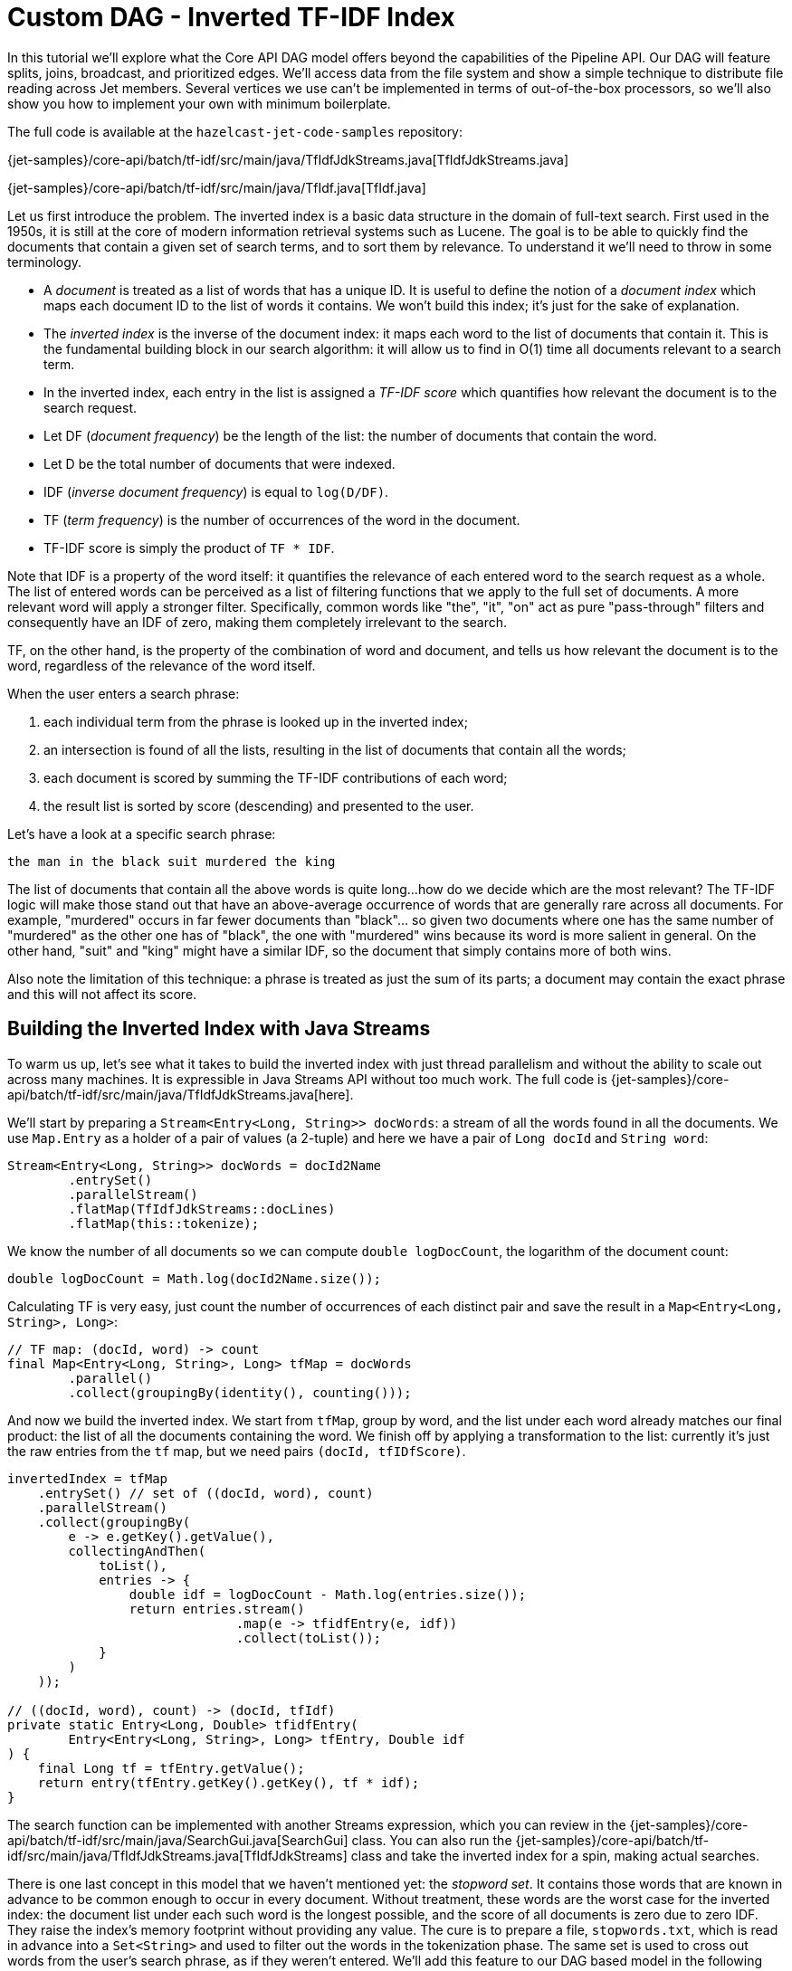[[tf-idf]]
= Custom DAG - Inverted TF-IDF Index

In this tutorial we'll explore what the Core API DAG model offers beyond
the capabilities of the Pipeline API. Our DAG will feature splits,
joins, broadcast, and prioritized edges. We'll access data from the file
system and show a simple technique to distribute file reading across Jet
members. Several vertices we use can't be implemented in terms of
out-of-the-box processors, so we'll also show you how to implement your
own with minimum boilerplate.

The full code is available at the `hazelcast-jet-code-samples`
repository:

{jet-samples}/core-api/batch/tf-idf/src/main/java/TfIdfJdkStreams.java[TfIdfJdkStreams.java]

{jet-samples}/core-api/batch/tf-idf/src/main/java/TfIdf.java[TfIdf.java]

Let us first introduce the problem. The inverted index is a basic data
structure in the domain of full-text search. First used in the 1950s, it
is still at the core of modern information retrieval systems such as
Lucene. The goal is to be able to quickly find the documents that
contain a given set of search terms, and to sort them by relevance. To
understand it we'll need to throw in some terminology.

- A _document_ is treated as a list of words that has a unique ID. It is
useful to define the notion of a _document index_ which maps each
document ID to the list of words it contains. We won't build this index;
it's just for the sake of explanation.
- The _inverted index_ is the inverse of the document index: it maps
each word to the list of documents that contain it. This is the
fundamental building block in our search algorithm: it will allow us to
find in O(1) time all documents relevant to a search term.
- In the inverted index, each entry in the list is assigned a _TF-IDF
score_ which quantifies how relevant the document is to the search
request.
    - Let DF (_document frequency_) be the length of the list: the
    number of documents that contain the word.
    - Let D be the total number of documents that were indexed.
    - IDF (_inverse document frequency_) is equal to `log(D/DF)`.
    - TF (_term frequency_) is the number of occurrences of the word in
    the document.
    - TF-IDF score is simply the product of `TF * IDF`.

Note that IDF is a property of the word itself: it quantifies the
relevance of each entered word to the search request as a whole. The
list of entered words can be perceived as a list of filtering functions
that we apply to the full set of documents. A more relevant word will
apply a stronger filter. Specifically, common words like "the", "it",
"on" act as pure "pass-through" filters and consequently have an IDF of
zero, making them completely irrelevant to the search.

TF, on the other hand, is the property of the combination of word and
document, and tells us how relevant the document is to the word,
regardless of the relevance of the word itself.

When the user enters a search phrase:

1. each individual term from the phrase is looked up in the inverted
index;
2. an intersection is found of all the lists, resulting in the list of
documents that contain all the words;
3. each document is scored by summing the TF-IDF contributions of each
word;
4. the result list is sorted by score (descending) and presented to the
user.

Let's have a look at a specific search phrase:

[source]
----
the man in the black suit murdered the king
----

The list of documents that contain all the above words is quite long...
how do we decide which are the most relevant? The TF-IDF logic will make
those stand out that have an above-average occurrence of words that are
generally rare across all documents. For example, "murdered" occurs in
far fewer documents than "black"... so given two documents where one has
the same number of "murdered" as the other one has of "black", the one
with "murdered" wins because its word is more salient in general. On the
other hand, "suit" and "king" might have a similar IDF, so the document
that simply contains more of both wins.

Also note the limitation of this technique: a phrase is treated as just
the sum of its parts; a document may contain the exact phrase and this
will not affect its score.

[[building-inverted-index]]
== Building the Inverted Index with Java Streams

To warm us up, let's see what it takes to build the inverted index with
just thread parallelism and without the ability to scale out across
many machines. It is expressible in Java Streams API without too much
work. The full code is {jet-samples}/core-api/batch/tf-idf/src/main/java/TfIdfJdkStreams.java[here].

We'll start by preparing a `Stream<Entry<Long, String>> docWords`: a
stream of all the words found in all the documents. We use `Map.Entry` as
a holder of a pair of values (a 2-tuple) and here we have a pair of
`Long docId` and `String word`:


[source]
----
Stream<Entry<Long, String>> docWords = docId2Name
        .entrySet()
        .parallelStream()
        .flatMap(TfIdfJdkStreams::docLines)
        .flatMap(this::tokenize);
----

We know the number of all documents so we can compute `double
logDocCount`, the logarithm of the document count:

[source]
----
double logDocCount = Math.log(docId2Name.size());
----

Calculating TF is very easy, just count the number of occurrences of
each distinct pair and save the result in a `Map<Entry<Long, String>,
Long>`:

[source]
----
// TF map: (docId, word) -> count
final Map<Entry<Long, String>, Long> tfMap = docWords
        .parallel()
        .collect(groupingBy(identity(), counting()));
----

And now we build the inverted index. We start from `tfMap`, group by
word, and the list under each word already matches our final product:
the list of all the documents containing the word. We finish off by
applying a transformation to the list: currently it's just the raw
entries from the `tf` map, but we need pairs `(docId, tfIDfScore)`.

[source]
----
invertedIndex = tfMap
    .entrySet() // set of ((docId, word), count)
    .parallelStream()
    .collect(groupingBy(
        e -> e.getKey().getValue(),
        collectingAndThen(
            toList(),
            entries -> {
                double idf = logDocCount - Math.log(entries.size());
                return entries.stream()
                              .map(e -> tfidfEntry(e, idf))
                              .collect(toList());
            }
        )
    ));

// ((docId, word), count) -> (docId, tfIdf)
private static Entry<Long, Double> tfidfEntry(
        Entry<Entry<Long, String>, Long> tfEntry, Double idf
) {
    final Long tf = tfEntry.getValue();
    return entry(tfEntry.getKey().getKey(), tf * idf);
}
----

The search function can be implemented with another Streams expression,
which you can review in the
{jet-samples}/core-api/batch/tf-idf/src/main/java/SearchGui.java[SearchGui]
class. You can also run the
{jet-samples}/core-api/batch/tf-idf/src/main/java/TfIdfJdkStreams.java[TfIdfJdkStreams]
class and take the inverted index for a spin, making actual searches.

There is one last concept in this model that we haven't mentioned yet:
the _stopword set_. It contains those words that are known in advance to
be common enough to occur in every document. Without treatment, these
words are the worst case for the inverted index: the document list under
each such word is the longest possible, and the score of all documents
is zero due to zero IDF. They raise the index's memory footprint without
providing any value. The cure is to prepare a file, `stopwords.txt`,
which is read in advance into a `Set<String>` and used to filter out the
words in the tokenization phase. The same set is used to cross out words
from the user's search phrase, as if they weren't entered. We'll add this
feature to our DAG based model in the following section.

== Translating to Jet DAG

Our DAG as a whole will look relatively complex, but it can be
understood as a "backbone" (cascade of vertices) starting from a source
and ending in a sink with several more vertices attached on the side.
This is just the backbone:

image::tf-idf-backbone.png[Backbone of the TF-IDF DAG,250,750]

. The data source is a Hazelcast `IMap` which holds a mapping from
document ID to its filename. The source vertex will emit all the map's
entries, but only a subset on each cluster member.
. `doc-lines` opens each file named by the map entry and emits all its
lines in the `(docId, line)` format.
. `tokenize` transforms each line into a sequence of its words, again
paired with the document ID, so it emits `(docId, word)`.
. `tf` builds a set of all distinct pairs emitted from `tokenize` and maintains the count of each pair's occurrences
(its TF score).
. `tf-idf` takes that set, groups the pairs by word, and calculates
the TF-IDF scores. It emits the results to the sink, which saves them
to a distributed `IMap`.

Edge types follow the same pattern as in the word-counting job: after
flatmapping there is first a local, then a distributed partitioned edge.
The logic behind it is not the same, though: TF can actually compute the
final TF scores by observing just the local data. This is because it
treats each document separately (document ID is a part of the grouping
key) and the source data is already partitioned by document ID. The
TF-IDF vertex does something similar to word count's combining, but
there's again a twist: it will group the TF entries by word, but instead
of just merging them into a single result per word, it will keep them
all in lists.

To this cascade we add a `stopword-source` which reads the stopwords
file, parses it into a `HashSet`, and sends the whole set as a single
item to the `tokenize` vertex. We also add a vertex that takes the data
from `doc-source` and simply counts its items; this is the total
document count used in the TF-IDF formula. We end up with this DAG:

image::tf-idf-full.png[The TF-IDF DAG,500,750]

The choice of edge types into and out of `doc-count` may look
surprising, so let's examine it. We start with the `doc-source` vertex,
which emits one item per document, but its output is distributed across
the cluster. To get the full document count on each member, each
`doc-count` processor must get all the items, and that's just what the
distributed broadcast edge will achieve. We'll configure `doc-count`
with local parallelism of 1, so there will be one processor on every
member, each observing all the `doc-source` items. The output of
`doc-count` must reach all `tf-idf` processors on the same member, so we
use the local broadcast edge.

Another thing to note are the two flat-mapping vertices: `doc-lines` and
`tokenize`. From a purely semantic standpoint, composing flatmap with
flatmap yields just another flatmap. As we'll see below, we're using
custom code for these two processors... so why did we choose to separate
the logic this way? There are actually two good reasons. The first one
has to do with Jet's cooperative multithreading model: `doc-lines` makes
blocking file IO calls, so it must be declared _non-cooperative_;
tokenization is pure computation so it can be in a _cooperative_
processor. The second one is more general: the workload of `doc-lines`
is very uneven. It consists of waiting, then suddenly coming up with a
whole block of data. If we left tokenization there, performance would
suffer because first the CPU would be forced to sit idle, then we'd be
late in making the next IO call while tokenizing the input. The separate
vertex can proceed at full speed all the time.

== Implementation Code

As we announced, some of the processors in our DAG will need custom
implementation code. Let's start from the source vertex. It is easy,
just the standard `IMap` reader:

[source]
----
dag.newVertex("doc-source", SourceProcessors.readMapP(DOCID_NAME));;
----

The stopwords-producing processor has custom code, but it's quite
simple:

[source]
----
dag.newVertex("stopword-source", StopwordsP::new);
----

[source]
----
private static class StopwordsP extends AbstractProcessor {
    @Override
    public boolean complete() {
        return tryEmit(docLines("stopwords.txt").collect(toSet()));
    }
}
----

Since this is a source processor, all its action happens in
`complete()`. It emits a single item: the `HashSet` built directly from
the text file's lines.

The `doc-count` processor can be built from the primitives provided in
Jet's library:

[source]
----
dag.newVertex("doc-count", Processors.aggregateP(counting()));
----

The `doc-lines` processor is more of a mouthful, but still built from
existing primitives:

[source]
----
dag.newVertex("doc-lines",
    Processors.nonCooperativeP(
        Processors.flatMapP((Entry<Long, String> e) ->
            traverseStream(docLines("books/" + e.getValue())
                           .map(line -> entry(e.getKey(), line))))));
----

Let's break down this expression... `Processors.flatMap` returns a
standard processor that emits an arbitrary number of items for each
received item. We already saw one in the introductory Word Count
example. There we created a traverser from an array, here we create it
from a Java stream. We additionally apply the `nonCooperative()` wrapper
which will declare all the created processors non-cooperative. We
already explained why we do this: this processor will make blocking I/O
calls.

`tokenizer` is another custom vertex:

[source]
----
dag.newVertex("tokenize", TokenizeP::new);

private static class TokenizeP extends AbstractProcessor {
    private Set<String> stopwords;
    private final FlatMapper<Entry<Long, String>, Entry<Long, String>> flatMapper =
        flatMapper(e -> traverseStream(
                   Arrays.stream(DELIMITER.split(e.getValue()))
                         .filter(word -> !stopwords.contains(word))
                         .map(word -> entry(e.getKey(), word))));

    @Override
    protected boolean tryProcess0(@Nonnull Object item) {
        stopwords = (Set<String>) item;
        return true;
    }

    @Override
    protected boolean tryProcess1(@Nonnull Object item) {
        return flatMapper.tryProcess((Entry<Long, String>) item);
    }
}
----

This is a processor that must deal with two different inbound edges. It
receives the stopword set over edge 0 and then it does a flatmapping
operation on edge 1. The logic presented here uses the same approach as
the implementation of the provided `Processors.flatMap()` processor:
there is a single instance of `FlatMapper` that holds the business logic
of the transformation, and `tryProcess1()` directly delegates into it.
If `FlatMapper` is done emitting the previous items, it will accept the
new item, apply the user-provided transformation, and start emitting the
output items. If the outbox refuses a pending item, it will return
`false`, which will make the framework call the same `tryProcess1()`
method later, with the same input item.

Let's show the code that creates the `tokenize`'s two inbound edges:

[source]
----
dag.edge(between(stopwordSource, tokenize).broadcast().priority(-1))
   .edge(from(docLines).to(tokenize, 1));
----

Especially note the `.priority(-1)` part: this ensures that there will
be no attempt to deliver any data coming from `docLines` before all the
data from `stopwordSource` is already delivered. The processor would
fail if it had to tokenize a line before it has its stopword set in
place.

`tf` is another simple vertex, built purely from the provided
primitives:

[source]
----
dag.newVertex("tf", Processors.aggregateByKeyP(wholeItem(), counting()));
----

`tf-idf` is the most complex processor:

[source]
----
dag.newVertex("tf-idf", TfIdfP::new);

private static class TfIdfP extends AbstractProcessor {
    private double logDocCount;

    private final Map<String, List<Entry<Long, Double>>> wordDocTf = new HashMap<>();
    private final Traverser<Entry<String, List<Entry<Long, Double>>>> invertedIndexTraverser =
            lazy(() -> traverseIterable(wordDocTf.entrySet()).map(this::toInvertedIndexEntry));

    @Override
    protected boolean tryProcess0(@Nonnull Object item) throws Exception {
        logDocCount = Math.log((Long) item);
        return true;
    }

    @Override
    protected boolean tryProcess1(@Nonnull Object item) throws Exception {
        final Entry<Entry<Long, String>, Long> e = (Entry<Entry<Long, String>, Long>) item;
        final long docId = e.getKey().getKey();
        final String word = e.getKey().getValue();
        final long tf = e.getValue();
        wordDocTf.computeIfAbsent(word, w -> new ArrayList<>())
                 .add(entry(docId, (double) tf));
        return true;
    }

    @Override
    public boolean complete() {
        return emitFromTraverser(invertedIndexTraverser);
    }

    private Entry<String, List<Entry<Long, Double>>> toInvertedIndexEntry(
            Entry<String, List<Entry<Long, Double>>> wordDocTf
    ) {
        final String word = wordDocTf.getKey();
        final List<Entry<Long, Double>> docidTfs = wordDocTf.getValue();
        return entry(word, docScores(docidTfs));
    }

    private List<Entry<Long, Double>> docScores(List<Entry<Long, Double>> docidTfs) {
        final double logDf = Math.log(docidTfs.size());
        return docidTfs.stream()
                       .map(tfe -> tfidfEntry(logDf, tfe))
                       .collect(toList());
    }

    private Entry<Long, Double> tfidfEntry(double logDf, Entry<Long, Double> docidTf) {
        final Long docId = docidTf.getKey();
        final double tf = docidTf.getValue();
        final double idf = logDocCount - logDf;
        return entry(docId, tf * idf);
    }
}
----

This is quite a lot of code, but each of the three pieces is not too
difficult to follow:

. `tryProcess0()` accepts a single item, the total document count.
. `tryProcess1()` performs a boilerplate `groupBy` operation,
collecting a list of items under each key.
. `complete()` outputs the accumulated results, also applying the
final transformation on each one: replacing the TF score with the final
TF-IDF score. It relies on a _lazy_ traverser, which holds a
`Supplier<Traverser>` and will obtain the inner traverser from it the
first time `next()` is called. This makes it very simple to write code
that obtains a traverser from a map after it has been populated.

Finally, our DAG is terminated by a sink vertex:

[source]
----
dag.newVertex("sink", SinkProcessors.writeMapP(INVERTED_INDEX));
----
